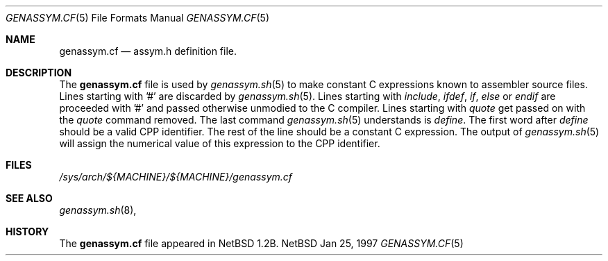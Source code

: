 .\"	$NetBSD: genassym.cf.5,v 1.1 1997/01/30 09:37:21 matthias Exp $
.\"
.\" Copyright (c) 1997 Matthias Pfaller.
.\" All rights reserved.
.\"
.\" Redistribution and use in source and binary forms, with or without
.\" modification, are permitted provided that the following conditions
.\" are met:
.\" 1. Redistributions of source code must retain the above copyright
.\"    notice, this list of conditions and the following disclaimer.
.\" 2. Redistributions in binary form must reproduce the above copyright
.\"    notice, this list of conditions and the following disclaimer in the
.\"    documentation and/or other materials provided with the distribution.
.\" 3. All advertising materials mentioning features or use of this software
.\"    must display the following acknowledgement:
.\"	  This product includes software developed by Matthias Pfaller.
.\" 4. The name of the author may not be used to endorse or promote products
.\"    derived from this software without specific prior written permission
.\"
.\" THIS SOFTWARE IS PROVIDED BY THE AUTHOR ``AS IS'' AND ANY EXPRESS OR
.\" IMPLIED WARRANTIES, INCLUDING, BUT NOT LIMITED TO, THE IMPLIED WARRANTIES
.\" OF MERCHANTABILITY AND FITNESS FOR A PARTICULAR PURPOSE ARE DISCLAIMED.
.\" IN NO EVENT SHALL THE AUTHOR BE LIABLE FOR ANY DIRECT, INDIRECT,
.\" INCIDENTAL, SPECIAL, EXEMPLARY, OR CONSEQUENTIAL DAMAGES (INCLUDING, BUT
.\" NOT LIMITED TO, PROCUREMENT OF SUBSTITUTE GOODS OR SERVICES; LOSS OF USE,
.\" DATA, OR PROFITS; OR BUSINESS INTERRUPTION) HOWEVER CAUSED AND ON ANY
.\" THEORY OF LIABILITY, WHETHER IN CONTRACT, STRICT LIABILITY, OR TORT
.\" (INCLUDING NEGLIGENCE OR OTHERWISE) ARISING IN ANY WAY OUT OF THE USE OF
.\" THIS SOFTWARE, EVEN IF ADVISED OF THE POSSIBILITY OF SUCH DAMAGE.
.\"
.Dd Jan 25, 1997
.Dt GENASSYM.CF 5
.Os NetBSD
.Sh NAME
.Nm genassym.cf
.Nd assym.h definition file.
.Sh DESCRIPTION
The
.Nm
file is used by 
.Xr genassym.sh 5
to make constant C expressions known to assembler source files.
Lines starting with '#' are discarded by
.Xr genassym.sh 5 .
Lines starting with 
.Em include , 
.Em ifdef ,
.Em if ,
.Em else
or
.Em endif
are proceeded with '#' and passed otherwise unmodied to the C compiler.
Lines starting with
.Em quote
get passed on with the
.Em quote
command removed. The last command
.Xr genassym.sh 5
understands is
.Em define .
The first word after
.Em define
should be a valid CPP identifier. The rest of the line should be a constant
C expression. The output of
.Xr genassym.sh 5
will assign the numerical value of this expression to the CPP identifier.
.Sh FILES
.Pa /sys/arch/${MACHINE}/${MACHINE}/genassym.cf
.Sh SEE ALSO
.Xr genassym.sh 8 ,
.Sh HISTORY
The
.Nm
file appeared in
.Nx 1.2b .

